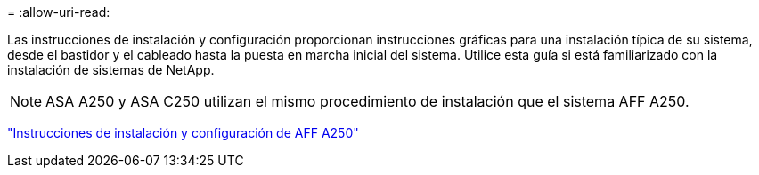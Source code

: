 = 
:allow-uri-read: 


Las instrucciones de instalación y configuración proporcionan instrucciones gráficas para una instalación típica de su sistema, desde el bastidor y el cableado hasta la puesta en marcha inicial del sistema. Utilice esta guía si está familiarizado con la instalación de sistemas de NetApp.


NOTE: ASA A250 y ASA C250 utilizan el mismo procedimiento de instalación que el sistema AFF A250.

link:../media/PDF/Mar_2024_Rev4_AFFA250_ISI_IEOPS-1611.pdf["Instrucciones de instalación y configuración de AFF A250"^]
